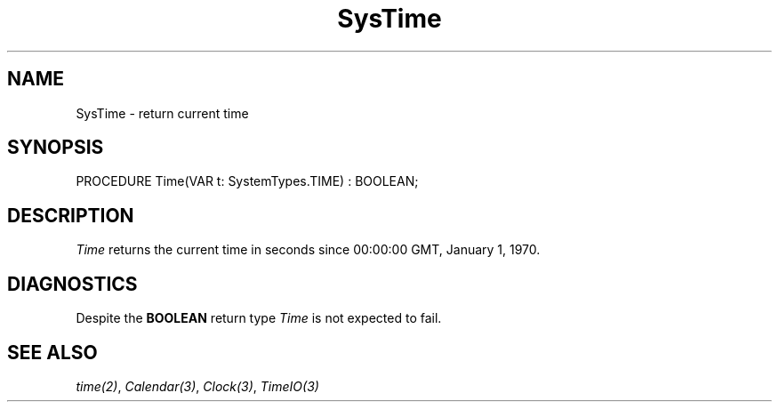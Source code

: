 .\" ---------------------------------------------------------------------------
.\" Ulm's Modula-2 System Documentation
.\" Copyright (C) 1983-1997 by University of Ulm, SAI, 89069 Ulm, Germany
.\" ---------------------------------------------------------------------------
.TH SysTime 3 "Ulm's Modula-2 System"
.SH NAME
SysTime \- return current time
.SH SYNOPSIS
.Pg
PROCEDURE Time(VAR t: SystemTypes.TIME) : BOOLEAN;
.Pe
.SH DESCRIPTION
.I Time
returns the current time in seconds since 00:00:00
GMT, January 1, 1970.
.SH DIAGNOSTICS
Despite the \fBBOOLEAN\fP return type \fITime\fP is not expected to fail.
.SH "SEE ALSO"
\fItime(2)\fP, \fICalendar(3)\fP, \fIClock(3)\fP, \fITimeIO(3)\fP
.\" ---------------------------------------------------------------------------
.\" $Id: SysTime.3,v 1.1 1997/02/26 10:47:22 borchert Exp $
.\" ---------------------------------------------------------------------------
.\" $Log: SysTime.3,v $
.\" Revision 1.1  1997/02/26  10:47:22  borchert
.\" Initial revision
.\"
.\" ---------------------------------------------------------------------------
